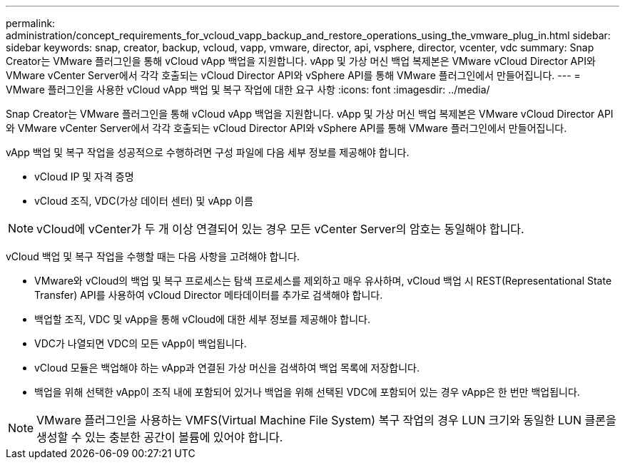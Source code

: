 ---
permalink: administration/concept_requirements_for_vcloud_vapp_backup_and_restore_operations_using_the_vmware_plug_in.html 
sidebar: sidebar 
keywords: snap, creator, backup, vcloud, vapp, vmware, director, api, vsphere, director, vcenter, vdc 
summary: Snap Creator는 VMware 플러그인을 통해 vCloud vApp 백업을 지원합니다. vApp 및 가상 머신 백업 복제본은 VMware vCloud Director API와 VMware vCenter Server에서 각각 호출되는 vCloud Director API와 vSphere API를 통해 VMware 플러그인에서 만들어집니다. 
---
= VMware 플러그인을 사용한 vCloud vApp 백업 및 복구 작업에 대한 요구 사항
:icons: font
:imagesdir: ../media/


[role="lead"]
Snap Creator는 VMware 플러그인을 통해 vCloud vApp 백업을 지원합니다. vApp 및 가상 머신 백업 복제본은 VMware vCloud Director API와 VMware vCenter Server에서 각각 호출되는 vCloud Director API와 vSphere API를 통해 VMware 플러그인에서 만들어집니다.

vApp 백업 및 복구 작업을 성공적으로 수행하려면 구성 파일에 다음 세부 정보를 제공해야 합니다.

* vCloud IP 및 자격 증명
* vCloud 조직, VDC(가상 데이터 센터) 및 vApp 이름



NOTE: vCloud에 vCenter가 두 개 이상 연결되어 있는 경우 모든 vCenter Server의 암호는 동일해야 합니다.

vCloud 백업 및 복구 작업을 수행할 때는 다음 사항을 고려해야 합니다.

* VMware와 vCloud의 백업 및 복구 프로세스는 탐색 프로세스를 제외하고 매우 유사하며, vCloud 백업 시 REST(Representational State Transfer) API를 사용하여 vCloud Director 메타데이터를 추가로 검색해야 합니다.
* 백업할 조직, VDC 및 vApp을 통해 vCloud에 대한 세부 정보를 제공해야 합니다.
* VDC가 나열되면 VDC의 모든 vApp이 백업됩니다.
* vCloud 모듈은 백업해야 하는 vApp과 연결된 가상 머신을 검색하여 백업 목록에 저장합니다.
* 백업을 위해 선택한 vApp이 조직 내에 포함되어 있거나 백업을 위해 선택된 VDC에 포함되어 있는 경우 vApp은 한 번만 백업됩니다.



NOTE: VMware 플러그인을 사용하는 VMFS(Virtual Machine File System) 복구 작업의 경우 LUN 크기와 동일한 LUN 클론을 생성할 수 있는 충분한 공간이 볼륨에 있어야 합니다.
